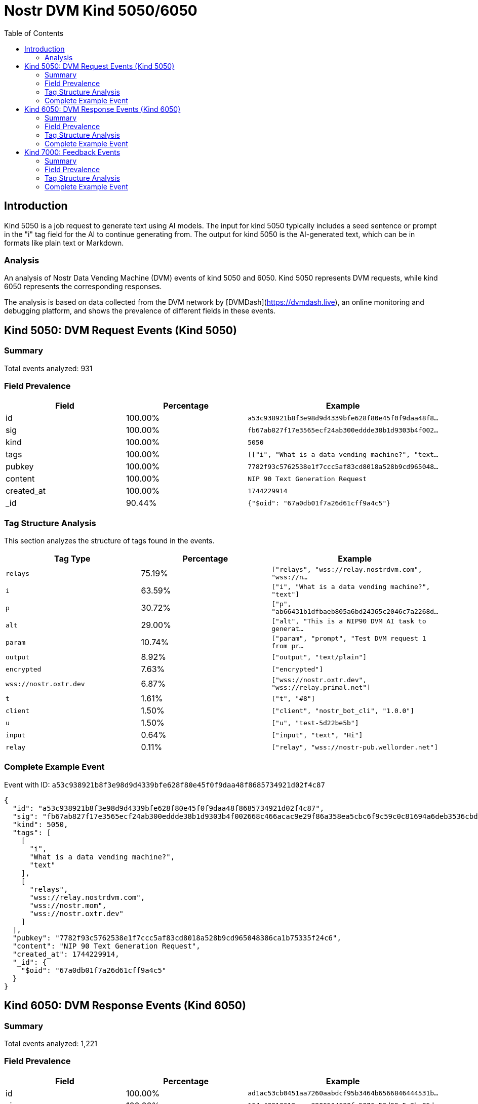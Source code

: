 = Nostr DVM Kind 5050/6050
:toc:
:toclevels: 3
:source-highlighter: highlight.js

== Introduction

Kind 5050 is a job request to generate text using AI models. The input for kind 5050 typically includes a seed sentence or prompt in the "i" tag field for the AI to continue generating from. The output for kind 5050 is the AI-generated text, which can be in formats like plain text or Markdown.

=== Analysis

An analysis of Nostr Data Vending Machine (DVM) events of kind 5050 and 6050.
Kind 5050 represents DVM requests, while kind 6050 represents the corresponding responses.

The analysis is based on data collected from the DVM network by [DVMDash](https://dvmdash.live), an online monitoring and debugging platform, and shows the prevalence of different fields in these events.

== Kind 5050: DVM Request Events (Kind 5050)

=== Summary

Total events analyzed: 931

=== Field Prevalence

[options="header"]
|===
|Field|Percentage|Example
|id|100.00%|`a53c938921b8f3e98d9d4339bfe628f80e45f0f9daa48f8...`
|sig|100.00%|`fb67ab827f17e3565ecf24ab300eddde38b1d9303b4f002...`
|kind|100.00%|`5050`
|tags|100.00%|`[["i", "What is a data vending machine?", "text...`
|pubkey|100.00%|`7782f93c5762538e1f7ccc5af83cd8018a528b9cd965048...`
|content|100.00%|`NIP 90 Text Generation Request`
|created_at|100.00%|`1744229914`
|_id|90.44%|`{"$oid": "67a0db01f7a26d61cff9a4c5"}`
|===

=== Tag Structure Analysis

This section analyzes the structure of tags found in the events.

[options="header"]
|===
|Tag Type|Percentage|Example
|`relays`|75.19%|`["relays", "wss://relay.nostrdvm.com", "wss://n...`
|`i`|63.59%|`["i", "What is a data vending machine?", "text"]`
|`p`|30.72%|`["p", "ab66431b1dfbaeb805a6bd24365c2046c7a2268d...`
|`alt`|29.00%|`["alt", "This is a NIP90 DVM AI task to generat...`
|`param`|10.74%|`["param", "prompt", "Test DVM request 1 from pr...`
|`output`|8.92%|`["output", "text/plain"]`
|`encrypted`|7.63%|`["encrypted"]`
|`wss://nostr.oxtr.dev`|6.87%|`["wss://nostr.oxtr.dev", "wss://relay.primal.net"]`
|`t`|1.61%|`["t", "#8"]`
|`client`|1.50%|`["client", "nostr_bot_cli", "1.0.0"]`
|`u`|1.50%|`["u", "test-5d22be5b"]`
|`input`|0.64%|`["input", "text", "Hi"]`
|`relay`|0.11%|`["relay", "wss://nostr-pub.wellorder.net"]`
|===

=== Complete Example Event

Event with ID: `a53c938921b8f3e98d9d4339bfe628f80e45f0f9daa48f8685734921d02f4c87`

[source,json]
----
{
  "id": "a53c938921b8f3e98d9d4339bfe628f80e45f0f9daa48f8685734921d02f4c87",
  "sig": "fb67ab827f17e3565ecf24ab300eddde38b1d9303b4f002668c466acac9e29f86a358ea5cbc6f9c59c0c81694a6deb3536cbded8ab13be07e40cd9893b07e612",
  "kind": 5050,
  "tags": [
    [
      "i",
      "What is a data vending machine?",
      "text"
    ],
    [
      "relays",
      "wss://relay.nostrdvm.com",
      "wss://nostr.mom",
      "wss://nostr.oxtr.dev"
    ]
  ],
  "pubkey": "7782f93c5762538e1f7ccc5af83cd8018a528b9cd965048386ca1b75335f24c6",
  "content": "NIP 90 Text Generation Request",
  "created_at": 1744229914,
  "_id": {
    "$oid": "67a0db01f7a26d61cff9a4c5"
  }
}
----

== Kind 6050: DVM Response Events (Kind 6050)

=== Summary

Total events analyzed: 1,221

=== Field Prevalence

[options="header"]
|===
|Field|Percentage|Example
|id|100.00%|`ad1ac53cb0451aa7260aabdcf95b3464b6566846444531b...`
|sig|100.00%|`164c40010612eeac3206514630fa5076c52d99e5c2ba85d...`
|kind|100.00%|`6050`
|tags|100.00%|`[["request", "{\"id\":\"a53c938921b8f3e98d9d433...`
|pubkey|100.00%|`f45f5667ffe7649d7c9f648930c9498cda88974e7ea2892...`
|content|100.00%|`A data vending machine is an automated device t...`
|created_at|100.00%|`1744229984`
|_id|81.90%|`{"$oid": "67a0db03f7a26d61cff9a4c9"}`
|===

=== Tag Structure Analysis

This section analyzes the structure of tags found in the events.

[options="header"]
|===
|Tag Type|Percentage|Example
|`request`|99.92%|`["request", "{\"id\":\"a53c938921b8f3e98d9d4339...`
|`e`|99.92%|`["e", "a53c938921b8f3e98d9d4339bfe628f80e45f0f9...`
|`p`|99.92%|`["p", "7782f93c5762538e1f7ccc5af83cd8018a528b9c...`
|`status`|88.70%|`["status", "success"]`
|`i`|84.19%|`["i", "What is a data vending machine?", "text"]`
|`alt`|83.21%|`["alt", "This is the result of a NIP90 DVM task...`
|`relays`|71.17%|`["relays", "wss://relay.nostrdvm.com", "wss://n...`
|`amount`|15.64%|`["amount", "100_000", "botlab@zeuspay.com"]`
|`output`|7.86%|`["output", "text/plain"]`
|`count`|5.90%|`["count", "1"]`
|`encrypted`|1.23%|`["encrypted"]`
|===

=== Complete Example Event

Event with ID: `ad1ac53cb0451aa7260aabdcf95b3464b6566846444531b92e57a37f4597c923`

[source,json]
----
{
  "id": "ad1ac53cb0451aa7260aabdcf95b3464b6566846444531b92e57a37f4597c923",
  "sig": "164c40010612eeac3206514630fa5076c52d99e5c2ba85da32b459c74ff6db89d1fa8607f66a9fc045ead65499c53c50d57dcc383eb54b6b191706b56127ea88",
  "kind": 6050,
  "tags": [
    [
      "request",
      "{\"id\":\"a53c938921b8f3e98d9d4339bfe628f80e45f0f9daa48f8685734921d02f4c87\",\"pubkey\":\"7782f93c5762538e1f7ccc5af83cd8018a528b9cd965048386ca1b75335f24c6\",\"created_at\":1744229914,\"kind\":5050,\"tags\":[[\"i\",\"What is a data vending machine?\",\"text\"],[\"relays\",\"wss://relay.nostrdvm.com\",\"wss://nostr.mom\",\"wss://nostr.oxtr.dev\"]],\"content\":\"NIP 90 Text Generation Request\",\"sig\":\"fb67ab827f17e3565ecf24ab300eddde38b1d9303b4f002668c466acac9e29f86a358ea5cbc6f9c59c0c81694a6deb3536cbded8ab13be07e40cd9893b07e612\"}"
    ],
    [
      "e",
      "a53c938921b8f3e98d9d4339bfe628f80e45f0f9daa48f8685734921d02f4c87"
    ],
    [
      "p",
      "7782f93c5762538e1f7ccc5af83cd8018a528b9cd965048386ca1b75335f24c6"
    ],
    [
      "status",
      "success"
    ]
  ],
  "pubkey": "f45f5667ffe7649d7c9f648930c9498cda88974e7ea28929194d0167cdcbc124",
  "content": "A data vending machine is an automated device that dispenses digital information or content, such as e-books, music, videos, or software, in exchange for payment. It operates similarly to a traditional vending machine, where users insert coins, bills, or electronic payment methods like credit cards or digital wallets to purchase the desired item. The purchased data is then stored on a physical medium (e.g., CD, DVD, USB drive) or delivered electronically (e.g., via email, download link).",
  "created_at": 1744229984,
  "_id": {
    "$oid": "67a0db03f7a26d61cff9a4c9"
  }
}
----

== Kind 7000: Feedback Events

=== Summary

Total events analyzed: 941

=== Field Prevalence

[options="header"]
|===
|Field|Percentage|Example
|id|100.00%|`0642fc0c12532d9ba68e734adfe28130dc9aaba777a36cc...`
|sig|100.00%|`e9cfaaa29b62e76fcc1902078343d0220d34800f0d0e80f...`
|kind|100.00%|`7000`
|tags|100.00%|`[["e", "a53c938921b8f3e98d9d4339bfe628f80e45f0f...`
|pubkey|100.00%|`f45f5667ffe7649d7c9f648930c9498cda88974e7ea2892...`
|content|100.00%|``
|created_at|100.00%|`1744229981`
|_id|71.52%|`{"$oid": "67814f1759319fa4a036986d"}`
|===

=== Tag Structure Analysis

This section analyzes the structure of tags found in the events.

[options="header"]
|===
|Tag Type|Percentage|Example
|`e`|100.00%|`["e", "a53c938921b8f3e98d9d4339bfe628f80e45f0f9...`
|`status`|99.15%|`["status", "processing"]`
|`p`|98.62%|`["p", "7782f93c5762538e1f7ccc5af83cd8018a528b9c...`
|`alt`|58.34%|`["alt", "NIP90 DVM task generic had an error. "]`
|`relays`|43.46%|`["relays", "wss://relay.nostrdvm.com", "wss://n...`
|`amount`|24.65%|`["amount", "200000", "lnbc2u1pnld4sapp5mvdrtvwh...`
|`encrypted`|0.85%|`["encrypted"]`
|===

=== Complete Example Event

Event with ID: `0642fc0c12532d9ba68e734adfe28130dc9aaba777a36cc72304e8edd9738084`

[source,json]
----
{
  "id": "0642fc0c12532d9ba68e734adfe28130dc9aaba777a36cc72304e8edd9738084",
  "sig": "e9cfaaa29b62e76fcc1902078343d0220d34800f0d0e80fdae2520575b0a7c93ddae44ffc1c769c1b762e5287854ae2bab87e3a5e67b4bf6ba5adda634b339c2",
  "kind": 7000,
  "tags": [
    [
      "e",
      "a53c938921b8f3e98d9d4339bfe628f80e45f0f9daa48f8685734921d02f4c87"
    ],
    [
      "p",
      "7782f93c5762538e1f7ccc5af83cd8018a528b9cd965048386ca1b75335f24c6"
    ],
    [
      "status",
      "processing"
    ]
  ],
  "pubkey": "f45f5667ffe7649d7c9f648930c9498cda88974e7ea28929194d0167cdcbc124",
  "content": "",
  "created_at": 1744229981,
  "_id": {
    "$oid": "67814f1759319fa4a036986d"
  }
}
----

